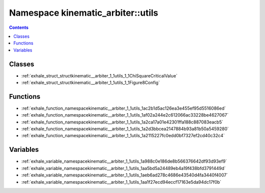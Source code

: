 
.. _namespace_kinematic_arbiter__utils:

Namespace kinematic_arbiter::utils
==================================


.. contents:: Contents
   :local:
   :backlinks: none





Classes
-------


- :ref:`exhale_struct_structkinematic__arbiter_1_1utils_1_1ChiSquareCriticalValue`

- :ref:`exhale_struct_structkinematic__arbiter_1_1utils_1_1Figure8Config`


Functions
---------


- :ref:`exhale_function_namespacekinematic__arbiter_1_1utils_1ac2b1d5ac126ea3e455ef95d5516086ed`

- :ref:`exhale_function_namespacekinematic__arbiter_1_1utils_1af02a244e2c612066ac33228be4627067`

- :ref:`exhale_function_namespacekinematic__arbiter_1_1utils_1a2ca17a01e42301ffa188c887083eacb5`

- :ref:`exhale_function_namespacekinematic__arbiter_1_1utils_1a2d3bbcea2147884b93a81b50a5459280`

- :ref:`exhale_function_namespacekinematic__arbiter_1_1utils_1a2115227fc0edd0bf7327ef2cd40c32c4`


Variables
---------


- :ref:`exhale_variable_namespacekinematic__arbiter_1_1utils_1a988c0e186de8b566376642df93d93ef9`

- :ref:`exhale_variable_namespacekinematic__arbiter_1_1utils_1aa5bd5a24489eb4a19f438bfd3791449d`

- :ref:`exhale_variable_namespacekinematic__arbiter_1_1utils_1aeb6ad278c4686e43540d4fa3440f4007`

- :ref:`exhale_variable_namespacekinematic__arbiter_1_1utils_1aa1f27ecd94eccf17163e5da94dc17f0b`
